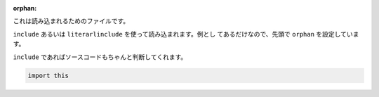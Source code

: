 :orphan: 


これは読み込まれるためのファイルです。

``include`` あるいは ``literarlinclude`` を使って読み込まれます。例とし
てあるだけなので、先頭で ``orphan`` を設定しています。

``include`` であればソースコードもちゃんと判断してくれます。

.. code-block:: python

  import this

